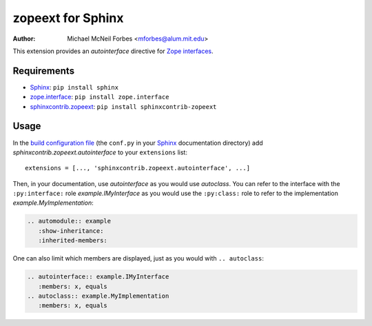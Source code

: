 .. -*- rst -*- -*- restructuredtext -*-
.. Note: this file is simplified without text roles so it displays on PyPI. See
.. doc/README.rst for the correct information.
   
==================
zopeext for Sphinx
==================

:author: Michael McNeil Forbes <mforbes@alum.mit.edu>

This extension provides an `autointerface` directive for `Zope interfaces`_.

Requirements
============

* Sphinx_: ``pip install sphinx``
* zope.interface_: ``pip install zope.interface``
* sphinxcontrib.zopeext_: ``pip install sphinxcontrib-zopeext``

Usage
=====

In the `build configuration file`_ (the ``conf.py`` in your Sphinx_
documentation directory) add `sphinxcontrib.zopeext.autointerface` to your
``extensions`` list::

   extensions = [..., 'sphinxcontrib.zopeext.autointerface', ...]


Then, in your documentation, use `autointerface` as you would use
`autoclass`.  You can refer to the interface with the ``:py:interface:`` role
`example.IMyInterface` as you would use the ``:py:class:`` role to refer
to the implementation `example.MyImplementation`:

.. code-block:: ReST

    .. automodule:: example
       :show-inheritance:
       :inherited-members:
     
One can also limit which members are displayed, just as you would with ``.. autoclass``:

.. code-block:: ReST

    .. autointerface:: example.IMyInterface
       :members: x, equals
    .. autoclass:: example.MyImplementation
       :members: x, equals

.. _Sphinx: http://sphinx.pocoo.org/
.. _build configuration file: http://sphinx.pocoo.org/config.html
.. _Zope interfaces: http://docs.zope.org/zope.interface/README.html
.. _zope.interface: http://pypi.python.org/pypi/zope.interface/
.. _sphinxcontrib.zopeext: http://pypi.python.org/pypi/sphinxcontrib-zopeext/


..
   """
   Documentation: http://packages.python.org/sphinxcontrib-zopeext

   Install with ``pip install sphinxcontrib-zopeext``.

   To use this extension, include `'sphinxcontrib.zopeext.autointerface'` in your
   `extensions` list in the `conf.py` file for your documentation.

   This provides some support for Zope interfaces by providing an `autointerface`
   directive that acts like `autoclass` except uses the Zope interface methods for
   attribute and method lookup (the interface mechanism hides the attributes and
   method so the usual `autoclass` directive fails.)  Interfaces are intended
   to be very different beasts than regular python classes, and as a result
   require customized access to documentation, signatures etc.

   tests_require = [
       'Sphinx>=3.3.0',
       'sphinx-testing',
       'pytest>=2.8.1',
       'pytest-cov>=2.2.0',
       'pytest-flake8',
       'coverage',
       'flake8',
       'pep8',

   """
